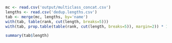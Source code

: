 #+PROPERTY: header-args:R :results output :exports both :session "* R-msflash *"

#+BEGIN_SRC R
mc <- read.csv('output/multiclass_concat.csv')
lengths <- read.csv('dedup.lengths.csv')
tab <- merge(mc, lengths, by='name')
with(tab, table(rank, cut(length, breaks=5)))
with(tab, prop.table(table(rank, cut(length, breaks=5)), margin=2)) * 100
#+END_SRC

#+RESULTS:
#+begin_example

rank            (322,354] (354,385] (385,417] (417,448] (448,480]
  below_order           0         0         0         1         0
  class                 0         0         0        14        10
  family                0         0         0        76        18
  genus                16         2         6       580       241
  order                 0         0         0        37         9
  phylum                0         0         0        29         1
  species              14        14        12      1345      1109
  species_group         0         0         0         2        16

rank              (322,354]   (354,385]   (385,417]   (417,448]   (448,480]
  below_order    0.00000000  0.00000000  0.00000000  0.04798464  0.00000000
  class          0.00000000  0.00000000  0.00000000  0.67178503  0.71225071
  family         0.00000000  0.00000000  0.00000000  3.64683301  1.28205128
  genus         53.33333333 12.50000000 33.33333333 27.83109405 17.16524217
  order          0.00000000  0.00000000  0.00000000  1.77543186  0.64102564
  phylum         0.00000000  0.00000000  0.00000000  1.39155470  0.07122507
  species       46.66666667 87.50000000 66.66666667 64.53934741 78.98860399
  species_group  0.00000000  0.00000000  0.00000000  0.09596929  1.13960114
#+end_example

#+BEGIN_SRC R
summary(tab$length)
#+END_SRC

#+RESULTS:
:    Min. 1st Qu.  Median    Mean 3rd Qu.    Max.
:   322.0   431.0   445.0   439.1   450.0   480.0

